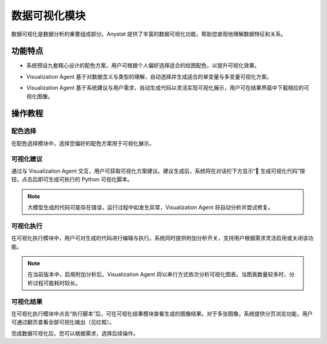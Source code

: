 数据可视化模块
============

数据可视化是数据分析的重要组成部分。Anystat 提供了丰富的数据可视化功能，帮助您直观地理解数据特征和关系。


功能特点
---------

.. raw:: html

   <h3><span class="highlight-text">绘图配色调整</span></h3>

- 系统预设九套精心设计的配色方案，用户可根据个人偏好选择适合的绘图配色，以提升可视化效果。


.. raw:: html

   <h3><span class="highlight-text">可视化操作建议</span></h3>

- Visualization Agent 基于对数据含义与类型的理解，自动选择并生成适合的单变量与多变量可视化方案。


.. raw:: html

   <h3><span class="highlight-text">代码执行可视化</span></h3>

- Visualization Agent 基于系统建议与用户需求，自动生成代码以灵活实现可视化展示，用户可在结果界面中下载相应的可视化图像。


操作教程
----------------


配色选择
~~~~~~~~~~~~~~~

在配色选择模块中，选择您偏好的配色方案用于可视化展示。

.. image:: images/数据可视化-配色选择.png
   :alt: 数据可视化-配色选择

可视化建议
~~~~~~~~~~~~~~~

通过与 Visualization Agent 交互，用户可获取可视化方案建议。建议生成后，系统将在对话栏下方显示“🔧 生成可视化代码”按钮，点击后即可生成可执行的 Python 可视化脚本。

.. note::
   大模型生成的代码可能存在错误，运行过程中如发生异常，Visualization Agent 将自动分析并尝试修复。

.. image:: images/数据可视化-可视化建议.png
   :alt: 数据可视化-可视化建议

.. image:: images/数据可视化-代码生成.png
   :alt: 代码生成


可视化执行
~~~~~~~~~~~~~~~

在可视化执行模块中，用户可对生成的代码进行编辑与执行。系统同时提供附加分析开关，支持用户根据需求灵活启用或关闭该功能。

.. note::
   在当前版本中，启用附加分析后，Visualization Agent 将以串行方式依次分析可视化图表。当图表数量较多时，分析过程可能耗时较长。

.. image:: images/数据可视化-可视化执行.png
   :alt: 数据可视化-可视化执行


可视化结果
~~~~~~~~~~~~~~~

在可视化执行模块中点击“执行脚本”后，可在可视化结果模块查看生成的图像结果。对于多张图像，系统提供分页浏览功能，用户可通过翻页查看全部可视化输出（见红框）。

.. image:: images/数据可视化-可视化结果.png
   :alt: 数据可视化-可视化结果

完成数据可视化后，您可以根据需求，选择后续操作。 